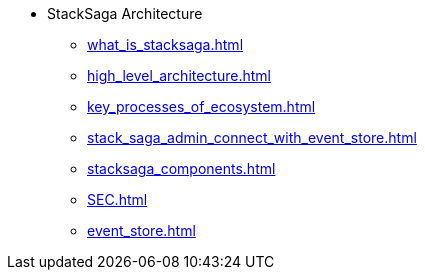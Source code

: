 * StackSaga Architecture
** xref:what_is_stacksaga.adoc[]
** xref:high_level_architecture.adoc[]
** xref:key_processes_of_ecosystem.adoc[]
** xref:stack_saga_admin_connect_with_event_store.adoc[]
** xref:stacksaga_components.adoc[]
** xref:SEC.adoc[]
** xref:event_store.adoc[]
